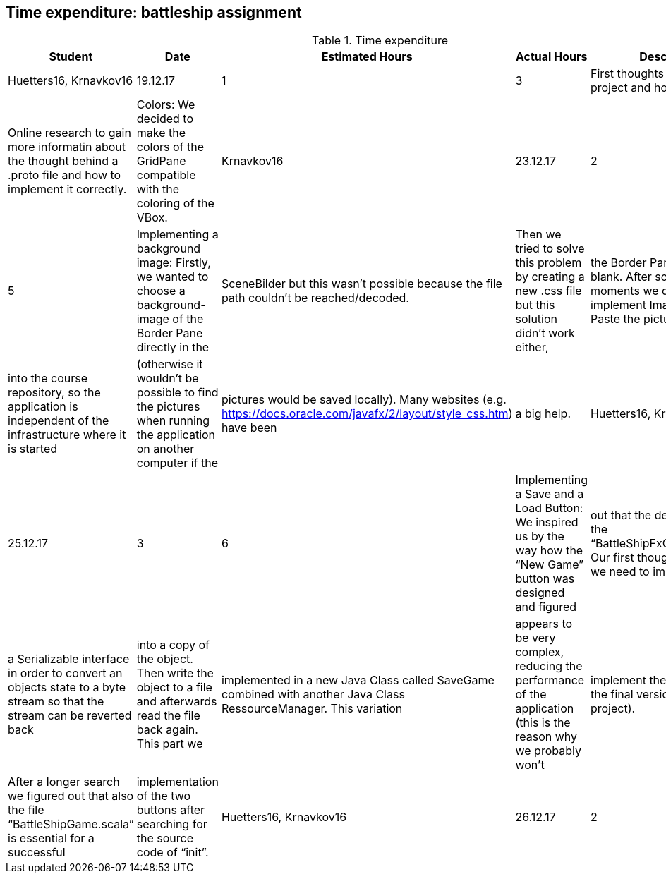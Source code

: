 == Time expenditure: battleship assignment

[cols="1,1,1, 1,4", options="header"]
.Time expenditure
|===
| Student
| Date
| Estimated Hours
| Actual Hours
| Description

| Huetters16, Krnavkov16
| 19.12.17
| 1
| 3
| First thoughts about the project and how to solve it.
| Online research to gain more informatin about the thought behind a .proto file and how to implement it correctly.
| Colors: We decided to make the colors of the GridPane compatible with the coloring of the VBox.

| Krnavkov16
| 23.12.17
| 2
| 5
| Implementing a background image: Firstly, we wanted to choose a background-image of the Border Pane directly in the
| SceneBilder but this wasn’t possible because the file path couldn’t be reached/decoded.
| Then we tried to solve this problem by creating a new .css file but this solution didn’t work either,
| the Border Pane was still blank. After some depressed moments we decided to implement ImageView and Paste the picture
| into the course repository, so the application is independent of the infrastructure where it is started
| (otherwise it wouldn’t be possible to find the pictures when running the application on another computer if the
| pictures would be saved locally). Many websites (e.g. https://docs.oracle.com/javafx/2/layout/style_css.htm) have been
| a big help.

| Huetters16, Krnavkova16
| 25.12.17
| 3
| 6
| Implementing a Save and a Load Button: We inspired us by the way how the “New Game” button was designed and figured
| out that the destination file is the “BattleShipFxController.scala”. Our first thoughts were that we need to implement
| a Serializable interface in order to convert an objects state to a byte stream so that the stream can be reverted back
| into a copy of the object. Then write the object to a file and afterwards read the file back again. This part we
| implemented in a new Java Class called SaveGame combined with another Java Class RessourceManager. This variation
| appears to be very complex, reducing the performance of the application (this is the reason why we probably won't
| implement theese classes in the final version of the project).
| After a longer search we figured out that also the file “BattleShipGame.scala” is essential for a successful
| implementation of the two buttons after searching for the source code of “init”.


| Huetters16, Krnavkov16
| 26.12.17
| 2
| 4
| First try to implement a .proto file. Our online research gave us some hints, including the prediction that the .proto
| file is a subjective and individually build but very important part of the project. We will be working more on this
| file to produce an effective and working version.

|===